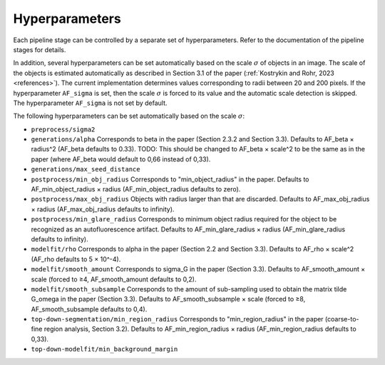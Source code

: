 .. _hyperparameters:

Hyperparameters
===============

Each pipeline stage can be controlled by a separate set of hyperparameters. Refer to the documentation of the pipeline stages for details.

In addition, several hyperparameters can be set automatically based on the scale :math:`\sigma` of objects in an image. The scale of the objects is estimated automatically as described in Section 3.1 of the paper (:ref:`Kostrykin and Rohr, 2023 <references>`). The current implementation determines values corresponding to radii between 20 and 200 pixels. If the hyperparameter ``AF_sigma`` is set, then the scale :math:`\sigma` is forced to its value and the automatic scale detection is skipped. The hyperparameter ``AF_sigma`` is not set by default.

The following hyperparameters can be set automatically based on the scale :math:`\sigma`:

* ``preprocess/sigma2``

* ``generations/alpha`` Corresponds to \beta in the paper (Section 2.3.2 and Section 3.3). Defaults to AF_beta × radius^2 (AF_beta defaults to 0.33). TODO: This should be changed to AF_beta × scale^2 to be the same as in the paper (where AF_beta would default to 0,66 instead of 0,33).

* ``generations/max_seed_distance``

* ``postprocess/min_obj_radius`` Corresponds to "min_object_radius" in the paper. Defaults to AF_min_object_radius × radius (AF_min_object_radius defaults to zero).

* ``postprocess/max_obj_radius`` Objects with radius larger than that are discarded. Defaults to AF_max_obj_radius × radius (AF_max_obj_radius defaults to infinity).

* ``postprocess/min_glare_radius`` Corresponds to minimum object radius required for the object to be recognized as an autofluorescence artifact. Defaults to AF_min_glare_radius × radius (AF_min_glare_radius defaults to infinity).

* ``modelfit/rho`` Corresponds to \alpha in the paper (Section 2.2 and Section 3.3). Defaults to AF_rho × scale^2 (AF_rho defaults to 5 × 10^-4).

* ``modelfit/smooth_amount`` Corresponds to \sigma_G in the paper (Section 3.3). Defaults to AF_smooth_amount × scale (forced to ≥4, AF_smooth_amount defaults to 0,2).

* ``modelfit/smooth_subsample`` Corresponds to the amount of sub-sampling used to obtain the matrix \tilde G_\omega in the paper (Section 3.3). Defaults to AF_smooth_subsample × scale (forced to ≥8, AF_smooth_subsample defaults to 0,4).

* ``top-down-segmentation/min_region_radius`` Corresponds to "min_region_radius" in the paper (coarse-to-fine region analysis, Section 3.2). Defaults to AF_min_region_radius × radius (AF_min_region_radius defaults to 0,33).

* ``top-down-modelfit/min_background_margin``
